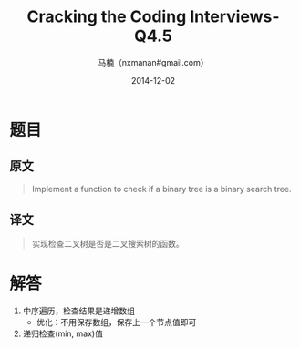 #+TITLE:     Cracking the Coding Interviews-Q4.5
#+AUTHOR:    马楠（nxmanan#gmail.com）
#+EMAIL:     nxmanan#gmail.com
#+DATE:      2014-12-02
#+DESCRIPTION: Cracking the Coding Interview笔记
#+KEYWORDS: Algorithm
#+LANGUAGE: en
#+OPTIONS: H:3 num:nil toc:t \n:nil @:t ::t |:t ^:t -:t f:t *:t <:t
#+OPTIONS: TeX:t LaTeX:nil skip:nil d:nil todo:t pri:nil tags:not-in-toc
#+OPTIONS: ^:{} #不对下划线_进行直接转义
#+INFOJS_OPT: view:nil toc: ltoc:t mouse:underline buttons:0 path:http://orgmode.org/org-info.js
#+EXPORT_SELECT_TAGS: export
#+EXPORT_EXCLUDE_TAGS: no-export
#+HTML_LINK_HOME: http://wiki.manan.org
#+HTML_LINK_UP: ./interview-questions.html
#+HTML_HEAD: <link rel="stylesheet" type="text/css" href="../style/emacs.css" />

* 题目
** 原文
#+BEGIN_QUOTE
Implement a function to check if a binary tree is a binary search tree.
#+END_QUOTE

** 译文
#+BEGIN_QUOTE
实现检查二叉树是否是二叉搜索树的函数。
#+END_QUOTE

* 解答
1. 中序遍历，检查结果是递增数组
   - 优化：不用保存数组，保存上一个节点值即可
2. 递归检查(min, max)值
